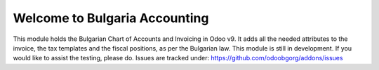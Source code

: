 Welcome to Bulgaria Accounting
=======================

This module holds the Bulgarian Chart of Accounts and Invoicing in Odoo v9. It adds all the needed attributes to the invoice,
the tax templates and the fiscal positions, as per the Bulgarian law.
This module is still in development. If you would like to assist the testing, please do. Issues are tracked under:
https://github.com/odoobgorg/addons/issues